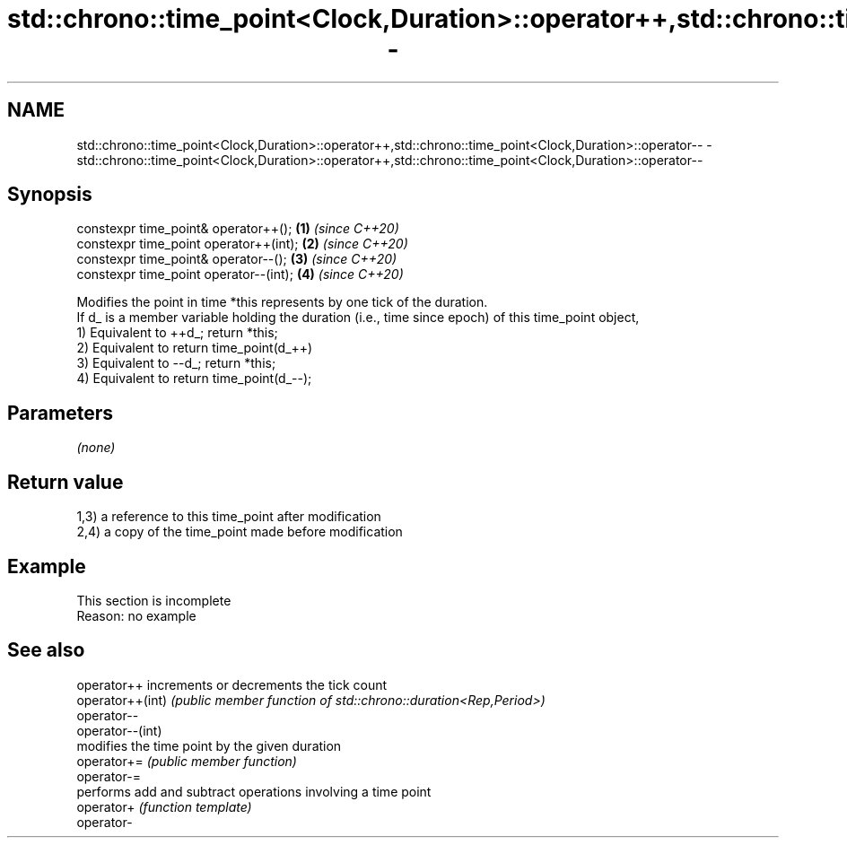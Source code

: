 .TH std::chrono::time_point<Clock,Duration>::operator++,std::chrono::time_point<Clock,Duration>::operator-- 3 "2020.03.24" "http://cppreference.com" "C++ Standard Libary"
.SH NAME
std::chrono::time_point<Clock,Duration>::operator++,std::chrono::time_point<Clock,Duration>::operator-- \- std::chrono::time_point<Clock,Duration>::operator++,std::chrono::time_point<Clock,Duration>::operator--

.SH Synopsis

  constexpr time_point& operator++();   \fB(1)\fP \fI(since C++20)\fP
  constexpr time_point operator++(int); \fB(2)\fP \fI(since C++20)\fP
  constexpr time_point& operator--();   \fB(3)\fP \fI(since C++20)\fP
  constexpr time_point operator--(int); \fB(4)\fP \fI(since C++20)\fP

  Modifies the point in time *this represents by one tick of the duration.
  If d_ is a member variable holding the duration (i.e., time since epoch) of this time_point object,
  1) Equivalent to ++d_; return *this;
  2) Equivalent to return time_point(d_++)
  3) Equivalent to --d_; return *this;
  4) Equivalent to return time_point(d_--);

.SH Parameters

  \fI(none)\fP

.SH Return value

  1,3) a reference to this time_point after modification
  2,4) a copy of the time_point made before modification

.SH Example


   This section is incomplete
   Reason: no example


.SH See also



  operator++      increments or decrements the tick count
  operator++(int) \fI(public member function of std::chrono::duration<Rep,Period>)\fP
  operator--
  operator--(int)
                  modifies the time point by the given duration
  operator+=      \fI(public member function)\fP
  operator-=
                  performs add and subtract operations involving a time point
  operator+       \fI(function template)\fP
  operator-





